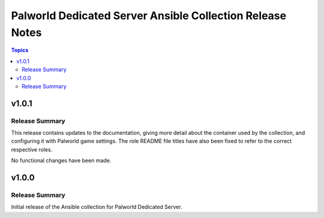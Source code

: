 ==========================================================
Palworld Dedicated Server Ansible Collection Release Notes
==========================================================

.. contents:: Topics


v1.0.1
======

Release Summary
---------------

This release contains updates to the documentation, giving more detail about the container
used by the collection, and configuring it with Palworld game settings.
The role README file titles have also been fixed to refer to the correct respective roles.

No functional changes have been made.


v1.0.0
======

Release Summary
---------------

Initial release of the Ansible collection for Palworld Dedicated Server.
